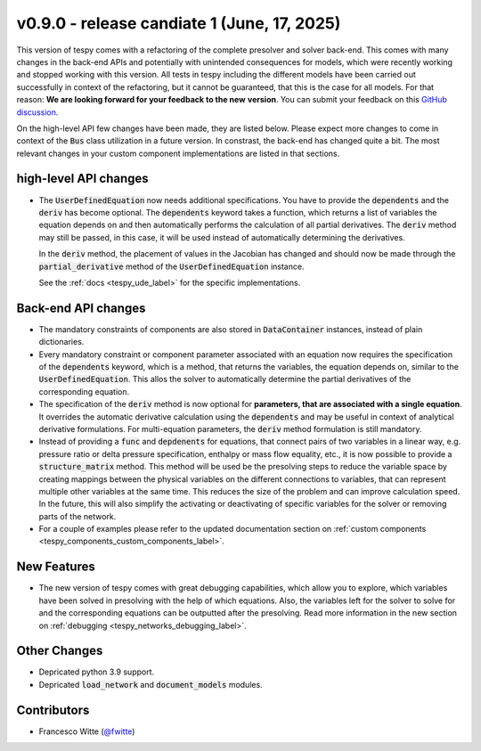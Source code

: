 v0.9.0 - release candiate 1 (June, 17, 2025)
++++++++++++++++++++++++++++++++++++++++++++

This version of tespy comes with a refactoring of the complete presolver and
solver back-end. This comes with many changes in the back-end APIs and
potentially with unintended consequences for models, which were recently
working and stopped working with this version. All tests in tespy including
the different models have been carried out successfully in context of the
refactoring, but it cannot be guaranteed, that this is the case for all models.
For that reason: **We are looking forward for your feedback to the new**
**version**. You can submit your feedback on this
`GitHub discussion <https://github.com/oemof/tespy/discussions/>`__.

On the high-level API few changes have been made, they are listed below. Please
expect more changes to come in context of the :code:`Bus` class utilization in
a future version. In constrast, the back-end has changed quite a bit. The
most relevant changes in your custom component implementations are listed in
that sections.

high-level API changes
######################
- The :code:`UserDefinedEquation` now needs additional specifications. You
  have to provide the :code:`dependents` and the :code:`deriv` has become
  optional. The :code:`dependents` keyword takes a function, which returns a
  list of variables the equation depends on and then automatically performs the
  calculation of all partial derivatives. The :code:`deriv` method may still be
  passed, in this case, it will be used instead of automatically determining
  the derivatives.

  In the :code:`deriv` method, the placement of values in the Jacobian has
  changed and should now be made through the :code:`partial_derivative` method
  of the :code:`UserDefinedEquation` instance.

  See the :ref:`docs <tespy_ude_label>` for the specific implementations.

Back-end API changes
####################
- The mandatory constraints of components are also stored in
  :code:`DataContainer` instances, instead of plain dictionaries.
- Every mandatory constraint or component parameter associated with an
  equation now requires the specification of the :code:`dependents` keyword,
  which is a method, that returns the variables, the equation depends on,
  similar to the :code:`UserDefinedEquation`. This allos the solver to
  automatically determine the partial derivatives of the corresponding
  equation.
- The specification of the :code:`deriv` method is now optional for
  **parameters, that are associated with a single equation**. It overrides the
  automatic derivative calculation using the :code:`dependents` and may be
  useful in context of analytical derivative formulations. For multi-equation
  parameters, the :code:`deriv` method formulation is still mandatory.
- Instead of providing a :code:`func` and :code:`depdenents` for equations,
  that connect pairs of two variables in a linear way, e.g. pressure ratio or
  delta pressure specification, enthalpy or mass flow equality, etc., it is now
  possible to provide a :code:`structure_matrix` method. This method will be
  used be the presolving steps to reduce the variable space by creating
  mappings between the physical variables on the different connections to
  variables, that can represent multiple other variables at the same time. This
  reduces the size of the problem and can improve calculation speed. In the
  future, this will also simplify the activating or deactivating of specific
  variables for the solver or removing parts of the network.
- For a couple of examples please refer to the updated documentation section
  on :ref:`custom components <tespy_components_custom_components_label>`.

New Features
############
- The new version of tespy comes with great debugging capabilities, which allow
  you to explore, which variables have been solved in presolving with the help
  of which equations. Also, the variables left for the solver to solve for and
  the corresponding equations can be outputted after the presolving. Read
  more information in the new section on
  :ref:`debugging <tespy_networks_debugging_label>`.

Other Changes
#############
- Depricated python 3.9 support.
- Depricated :code:`load_network` and :code:`document_models` modules.

Contributors
############
- Francesco Witte (`@fwitte <https://github.com/fwitte>`__)
